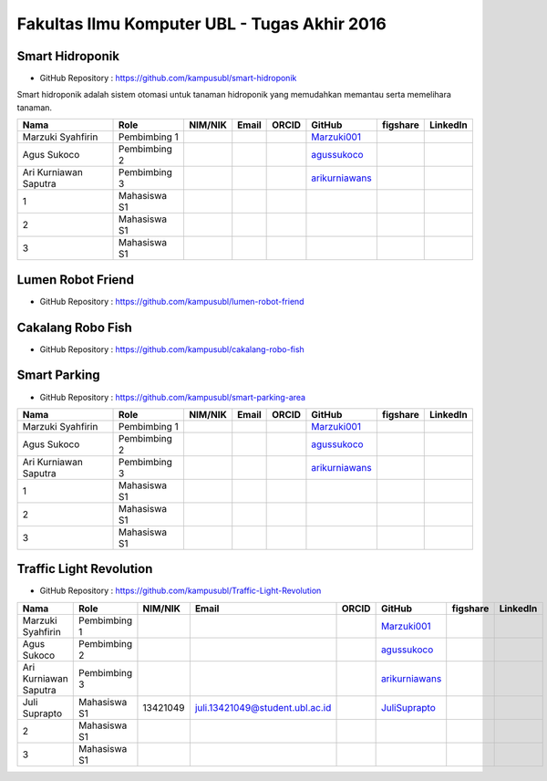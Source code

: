 Fakultas Ilmu Komputer UBL - Tugas Akhir 2016
==================================================================


Smart Hidroponik
------------------

* GitHub Repository : https://github.com/kampusubl/smart-hidroponik

Smart hidroponik adalah sistem otomasi untuk tanaman hidroponik yang memudahkan memantau serta memelihara tanaman.

============================================  =============  ===================  ======================================  ==================================================  ========================================================  ==============================================================  =========================================
Nama                                          Role           NIM/NIK              Email                                   ORCID                                               GitHub                                                    figshare                                                        LinkedIn                                
============================================  =============  ===================  ======================================  ==================================================  ========================================================  ==============================================================  =========================================
Marzuki Syahfirin                             Pembimbing 1                                                                                                                    `Marzuki001 <https://github.com/Marzuki001>`_            
Agus Sukoco                                   Pembimbing 2                                                                                                                    `agussukoco <https://github.com/agussukoco>`_          
Ari Kurniawan Saputra                         Pembimbing 3                                                                                                                    `arikurniawans <https://github.com/arikurniawans>`_    
1                                             Mahasiswa S1
2                                             Mahasiswa S1
3                                             Mahasiswa S1                                                                                                                                                                                                                     
============================================  =============  ===================  ======================================  ==================================================  ========================================================  ==============================================================  =========================================


Lumen Robot Friend
------------------

* GitHub Repository : https://github.com/kampusubl/lumen-robot-friend

============================================  ===============  ===================  ======================================  ==================================================  ========================================================  ==============================================================  =========================================
Nama                                          Role             NIM/NIK              Email                                   ORCID                                               GitHub                                                    figshare                                                        LinkedIn                                
============================================  ===============  ===================  ======================================  ==================================================  ========================================================  ==============================================================  =========================================
Marzuki Syahfirin                             Pembimbing 1    0216067304             rdmarzuki@gmail.com 
                                       `Marzuki001 <https://github.com/Marzuki001>`_      
Agus Sukoco                                   Pembimbing 2                                                                                                                      `agussukoco <https://github.com/agussukoco>`_
Ari Kurniawan Saputra                         pembimbing 3                                                                                                                      `arikurniawans <https://github.com/arikurniawans>`_
Ade Kurniawan                                 Mahasiswa S1     13421026             ade.curniawan@gmail.com                                                                     `adekurniawan44 <https://github.com/adekurniawan44>`_
Agus Yuliyanto                                Mahasiswa S1     13421036             agus.13421036@student.ubl.ac.id                                                             `agusyuliyanto12 <https://github.com/agusyuliyanto12>`_
Ramses Parulian Sinaga                        Mahasiswa S1     13421060             ramsesparulian@hotmail.com                                                                  `ramsesparulian <https://github.com/ramsesparulian>`_
Joko Wahono                                   Mahasiswa S1     13421021             joko.13421021@student.ubl.ac.id                                                             `jokowahono2 <https://github.com/jokowahono2>`_         
Rahmat Saputra                                Mahasiswa S1     13421027             rahmatsptr96@gmail.com                                                                      `rahmatsptr <https://github.com/rahmatsptr>`_          
Jufri yusuf                                   Mahasiswa S1     13421031             jufri.13421031@student.ubl.ac.id                                                            `jufriyusuf <https://github.com/jufriyusuf>`_           
Novi Yana                                     Mahasiswa S1     13421023             noviyana.13421023@student.ubl.ac.id                                                         `noviyana25 <https://github.com/noviyana25>`_           
Harits Riswanda B.                            Mahasiswa S1     13421072             harits.13421072@student.ubl.ac.id                                                           `haritsriswanda <https://github.com/haritsriswanda>`_           
============================================  ===============  ===================  ======================================  ==================================================  ========================================================  ==============================================================  =========================================

Cakalang Robo Fish
------------------

* GitHub Repository : https://github.com/kampusubl/cakalang-robo-fish

============================================  =============  ===================  ======================================  ==================================================  ========================================================  ==============================================================  =========================================
Nama                                          Role           NIM/NIK              Email                                   ORCID                                               GitHub                                                    figshare                                                        LinkedIn                                
============================================  =============  ===================  ======================================  ==================================================  ========================================================  ==============================================================  =========================================
Marzuki Syahfirin                             Pembimbing 1       0216067304             rdmarzuki@gmail.com
                                     `Marzuki001 <https://github.com/Marzuki001>`_            
Agus Sukoco                                   Pembimbing 2                                                                                                                    `agussukoco <https://github.com/agussukoco>`_          
Ari Kurniawan Saputra                         Pembimbing 3                                                                                                                    `arikurniawans <https://github.com/arikurniawans>`_    
1                                             Mahasiswa S1                                                                                                                                                                                                                      
2                                             Mahasiswa S1                                                                                                                                                                                                                      
3                                             Mahasiswa S1                                                                                                                                                                                                                      
============================================  =============  ===================  ======================================  ==================================================  ========================================================  ==============================================================  =========================================

Smart Parking
------------------

* GitHub Repository : https://github.com/kampusubl/smart-parking-area

============================================  =============  ===================  ======================================  ==================================================  ========================================================  ==============================================================  =========================================
Nama                                          Role           NIM/NIK              Email                                   ORCID                                               GitHub                                                    figshare                                                        LinkedIn                                
============================================  =============  ===================  ======================================  ==================================================  ========================================================  ==============================================================  =========================================
Marzuki Syahfirin                             Pembimbing 1                                                                                                                    `Marzuki001 <https://github.com/Marzuki001>`_            
Agus Sukoco                                   Pembimbing 2                                                                                                                    `agussukoco <https://github.com/agussukoco>`_          
Ari Kurniawan Saputra                         Pembimbing 3                                                                                                                    `arikurniawans <https://github.com/arikurniawans>`_    
1                                             Mahasiswa S1                                                                                                                                                                                                                      
2                                             Mahasiswa S1                                                                                                                                                                                                                      
3                                             Mahasiswa S1                                                                                                                                                                                                                      
============================================  =============  ===================  ======================================  ==================================================  ========================================================  ==============================================================  =========================================

Traffic Light Revolution
------------------

* GitHub Repository : https://github.com/kampusubl/Traffic-Light-Revolution

============================================  =============  ===================  ======================================  ==================================================  ========================================================  ==============================================================  =========================================
Nama                                          Role           NIM/NIK              Email                                   ORCID                                               GitHub                                                    figshare                                                        LinkedIn                                
============================================  =============  ===================  ======================================  ==================================================  ========================================================  ==============================================================  =========================================
Marzuki Syahfirin                             Pembimbing 1                                                                                                                    `Marzuki001 <https://github.com/Marzuki001>`_            
Agus Sukoco                                   Pembimbing 2                                                                                                                    `agussukoco <https://github.com/agussukoco>`_          
Ari Kurniawan Saputra                         Pembimbing 3                                                                                                                    `arikurniawans <https://github.com/arikurniawans>`_    
Juli Suprapto                                 Mahasiswa S1   13421049             juli.13421049@student.ubl.ac.id                                                             `JuliSuprapto <https://github.com/JuliSuprapto>`_
2                                             Mahasiswa S1                                                                                                                                                                                                                      
3                                             Mahasiswa S1                                                                                                                                                                                                                      
============================================  =============  ===================  ======================================  ==================================================  ========================================================  ==============================================================  =========================================
